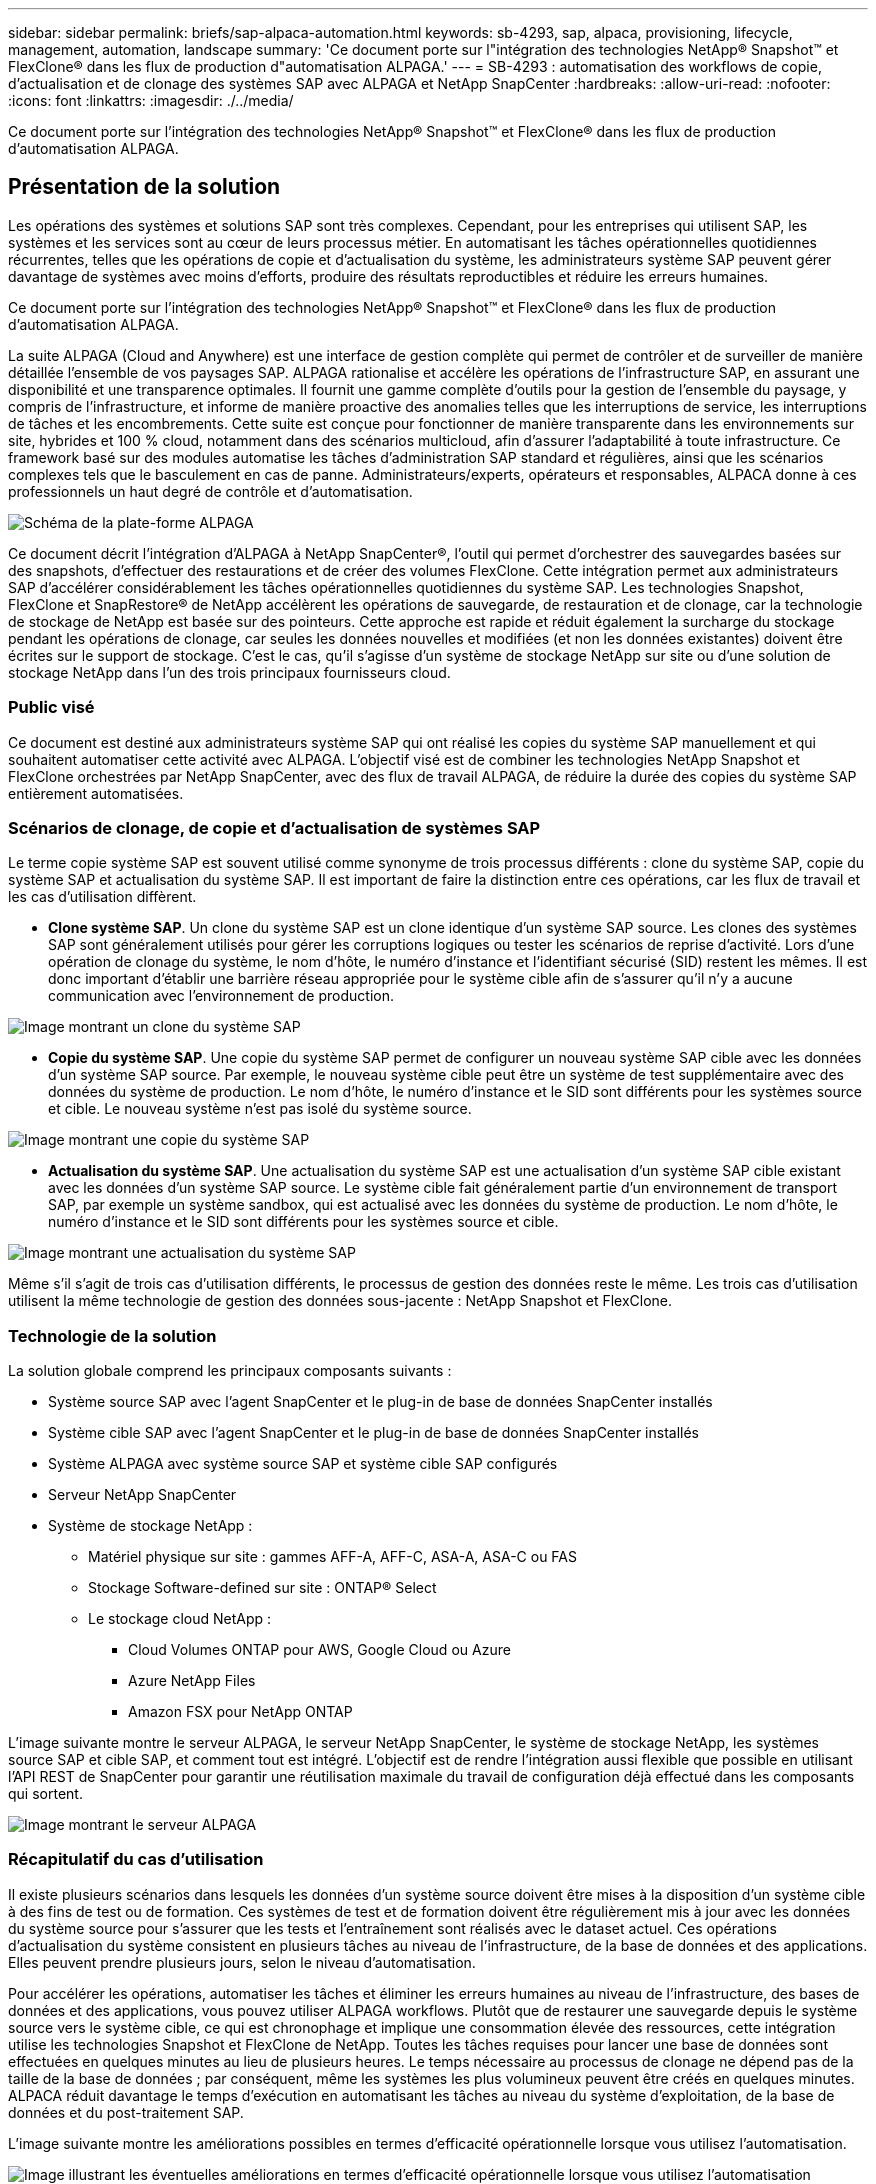 ---
sidebar: sidebar 
permalink: briefs/sap-alpaca-automation.html 
keywords: sb-4293, sap, alpaca, provisioning, lifecycle, management, automation, landscape 
summary: 'Ce document porte sur l"intégration des technologies NetApp® Snapshot™ et FlexClone® dans les flux de production d"automatisation ALPAGA.' 
---
= SB-4293 : automatisation des workflows de copie, d'actualisation et de clonage des systèmes SAP avec ALPAGA et NetApp SnapCenter
:hardbreaks:
:allow-uri-read: 
:nofooter: 
:icons: font
:linkattrs: 
:imagesdir: ./../media/


[role="lead"]
Ce document porte sur l'intégration des technologies NetApp® Snapshot™ et FlexClone® dans les flux de production d'automatisation ALPAGA.



== Présentation de la solution

Les opérations des systèmes et solutions SAP sont très complexes. Cependant, pour les entreprises qui utilisent SAP, les systèmes et les services sont au cœur de leurs processus métier. En automatisant les tâches opérationnelles quotidiennes récurrentes, telles que les opérations de copie et d'actualisation du système, les administrateurs système SAP peuvent gérer davantage de systèmes avec moins d'efforts, produire des résultats reproductibles et réduire les erreurs humaines.

Ce document porte sur l'intégration des technologies NetApp® Snapshot™ et FlexClone® dans les flux de production d'automatisation ALPAGA.

La suite ALPAGA (Cloud and Anywhere) est une interface de gestion complète qui permet de contrôler et de surveiller de manière détaillée l'ensemble de vos paysages SAP. ALPAGA rationalise et accélère les opérations de l'infrastructure SAP, en assurant une disponibilité et une transparence optimales. Il fournit une gamme complète d'outils pour la gestion de l'ensemble du paysage, y compris de l'infrastructure, et informe de manière proactive des anomalies telles que les interruptions de service, les interruptions de tâches et les encombrements. Cette suite est conçue pour fonctionner de manière transparente dans les environnements sur site, hybrides et 100 % cloud, notamment dans des scénarios multicloud, afin d'assurer l'adaptabilité à toute infrastructure. Ce framework basé sur des modules automatise les tâches d'administration SAP standard et régulières, ainsi que les scénarios complexes tels que le basculement en cas de panne. Administrateurs/experts, opérateurs et responsables, ALPACA donne à ces professionnels un haut degré de contrôle et d'automatisation.

image::sap-alpaca-image1.png[Schéma de la plate-forme ALPAGA]

Ce document décrit l'intégration d'ALPAGA à NetApp SnapCenter®, l'outil qui permet d'orchestrer des sauvegardes basées sur des snapshots, d'effectuer des restaurations et de créer des volumes FlexClone. Cette intégration permet aux administrateurs SAP d'accélérer considérablement les tâches opérationnelles quotidiennes du système SAP. Les technologies Snapshot, FlexClone et SnapRestore® de NetApp accélèrent les opérations de sauvegarde, de restauration et de clonage, car la technologie de stockage de NetApp est basée sur des pointeurs. Cette approche est rapide et réduit également la surcharge du stockage pendant les opérations de clonage, car seules les données nouvelles et modifiées (et non les données existantes) doivent être écrites sur le support de stockage. C'est le cas, qu'il s'agisse d'un système de stockage NetApp sur site ou d'une solution de stockage NetApp dans l'un des trois principaux fournisseurs cloud.



=== Public visé

Ce document est destiné aux administrateurs système SAP qui ont réalisé les copies du système SAP manuellement et qui souhaitent automatiser cette activité avec ALPAGA. L'objectif visé est de combiner les technologies NetApp Snapshot et FlexClone orchestrées par NetApp SnapCenter, avec des flux de travail ALPAGA, de réduire la durée des copies du système SAP entièrement automatisées.



=== Scénarios de clonage, de copie et d'actualisation de systèmes SAP

Le terme copie système SAP est souvent utilisé comme synonyme de trois processus différents : clone du système SAP, copie du système SAP et actualisation du système SAP. Il est important de faire la distinction entre ces opérations, car les flux de travail et les cas d'utilisation diffèrent.

* *Clone système SAP*. Un clone du système SAP est un clone identique d'un système SAP source. Les clones des systèmes SAP sont généralement utilisés pour gérer les corruptions logiques ou tester les scénarios de reprise d'activité. Lors d'une opération de clonage du système, le nom d'hôte, le numéro d'instance et l'identifiant sécurisé (SID) restent les mêmes. Il est donc important d'établir une barrière réseau appropriée pour le système cible afin de s'assurer qu'il n'y a aucune communication avec l'environnement de production.


image::sap-alpaca-image2.png[Image montrant un clone du système SAP]

* *Copie du système SAP*. Une copie du système SAP permet de configurer un nouveau système SAP cible avec les données d'un système SAP source. Par exemple, le nouveau système cible peut être un système de test supplémentaire avec des données du système de production. Le nom d'hôte, le numéro d'instance et le SID sont différents pour les systèmes source et cible. Le nouveau système n'est pas isolé du système source.


image::sap-alpaca-image3.png[Image montrant une copie du système SAP]

* *Actualisation du système SAP*. Une actualisation du système SAP est une actualisation d'un système SAP cible existant avec les données d'un système SAP source. Le système cible fait généralement partie d'un environnement de transport SAP, par exemple un système sandbox, qui est actualisé avec les données du système de production. Le nom d'hôte, le numéro d'instance et le SID sont différents pour les systèmes source et cible.


image::sap-alpaca-image4.png[Image montrant une actualisation du système SAP]

Même s'il s'agit de trois cas d'utilisation différents, le processus de gestion des données reste le même. Les trois cas d'utilisation utilisent la même technologie de gestion des données sous-jacente : NetApp Snapshot et FlexClone.



=== Technologie de la solution

La solution globale comprend les principaux composants suivants :

* Système source SAP avec l'agent SnapCenter et le plug-in de base de données SnapCenter installés
* Système cible SAP avec l'agent SnapCenter et le plug-in de base de données SnapCenter installés
* Système ALPAGA avec système source SAP et système cible SAP configurés
* Serveur NetApp SnapCenter
* Système de stockage NetApp :
+
** Matériel physique sur site : gammes AFF-A, AFF-C, ASA-A, ASA-C ou FAS
** Stockage Software-defined sur site : ONTAP® Select
** Le stockage cloud NetApp :
+
*** Cloud Volumes ONTAP pour AWS, Google Cloud ou Azure
*** Azure NetApp Files
*** Amazon FSX pour NetApp ONTAP






L'image suivante montre le serveur ALPAGA, le serveur NetApp SnapCenter, le système de stockage NetApp, les systèmes source SAP et cible SAP, et comment tout est intégré. L'objectif est de rendre l'intégration aussi flexible que possible en utilisant l'API REST de SnapCenter pour garantir une réutilisation maximale du travail de configuration déjà effectué dans les composants qui sortent.

image::sap-alpaca-image5.png[Image montrant le serveur ALPAGA,the NetApp SnapCenter server,the NetApp storage system]



=== Récapitulatif du cas d'utilisation

Il existe plusieurs scénarios dans lesquels les données d'un système source doivent être mises à la disposition d'un système cible à des fins de test ou de formation. Ces systèmes de test et de formation doivent être régulièrement mis à jour avec les données du système source pour s'assurer que les tests et l'entraînement sont réalisés avec le dataset actuel. Ces opérations d'actualisation du système consistent en plusieurs tâches au niveau de l'infrastructure, de la base de données et des applications. Elles peuvent prendre plusieurs jours, selon le niveau d'automatisation.

Pour accélérer les opérations, automatiser les tâches et éliminer les erreurs humaines au niveau de l'infrastructure, des bases de données et des applications, vous pouvez utiliser ALPAGA workflows. Plutôt que de restaurer une sauvegarde depuis le système source vers le système cible, ce qui est chronophage et implique une consommation élevée des ressources, cette intégration utilise les technologies Snapshot et FlexClone de NetApp. Toutes les tâches requises pour lancer une base de données sont effectuées en quelques minutes au lieu de plusieurs heures. Le temps nécessaire au processus de clonage ne dépend pas de la taille de la base de données ; par conséquent, même les systèmes les plus volumineux peuvent être créés en quelques minutes. ALPACA réduit davantage le temps d'exécution en automatisant les tâches au niveau du système d'exploitation, de la base de données et du post-traitement SAP.

L'image suivante montre les améliorations possibles en termes d'efficacité opérationnelle lorsque vous utilisez l'automatisation.

image::sap-alpaca-image6.png[Image illustrant les éventuelles améliorations en termes d'efficacité opérationnelle lorsque vous utilisez l'automatisation]



=== L'intégration des composants technologiques

L'intégration réelle de SnapCenter dans un workflow d'ALPAGA consiste à utiliser des scripts shell pour accéder à l'API REST de NetApp SnapCenter. Cette intégration basée sur l'API REST crée une copie Snapshot du système source SAP, crée un volume FlexClone et le monte sur le système cible SAP. Les administrateurs du stockage et SAP savent comment développer des scripts déclenchés par SnapCenter et exécutés par l'agent SnapCenter pour automatiser les tâches quotidiennes récurrentes. Cette architecture à couplage lâche, qui déclenche des tâches SnapCenter via des scripts shell, leur permet de réutiliser leurs procédures d'automatisation existantes pour obtenir les résultats souhaités plus rapidement en utilisant ALPAGA comme moteur de workflow pour une automatisation de bout en bout.



== Conclusion

L'association d'ALPACA et des technologies de gestion des données NetApp offre une solution puissante qui permet de réduire considérablement le temps et les efforts nécessaires aux tâches les plus complexes et les plus chronophages liées à l'administration du système SAP. Cette combinaison peut également aider à éviter la dérive de configuration que l'erreur humaine peut causer entre les systèmes.

Étant donné que les mises à jour du système, les copies, les clones et les tests de reprise d'activité sont des procédures très sensibles, l'implémentation d'une telle solution peut libérer un temps précieux sur l'administration. Il peut également renforcer la confiance que les membres du personnel du secteur d'activité ont dans les administrateurs système SAP. Ils verront combien de temps de dépannage peut être économisé et combien il est plus facile de copier des systèmes à des fins de test ou autres. Et ce, quel que soit l'endroit où les systèmes source et cible sont exploités : sur site, dans un cloud public, un cloud hybride ou un multicloud hybride.



== Où trouver des informations complémentaires

Pour en savoir plus sur les informations contenues dans ce document, consultez les documents et sites web suivants :

* link:https://pcg.io/de/sap/alpaca/["ALPAGA"]
* link:https://docs.netapp.com/us-en/netapp-solutions-sap/lifecycle/sc-copy-clone-introduction.html["Automatisation des opérations de copie et de clonage du système SAP HANA avec SnapCenter"]
* link:https://docs.netapp.com/us-en/snapcenter/sc-automation/reference_supported_rest_apis.html["API REST prises en charge pour le serveur SnapCenter et les plug-ins"]




== Historique des versions

[cols="25,25,50"]
|===
| Version | Date | Mettre à jour le résumé 


| Version 0.1 | 04.2024 | 1er projet. 


| Version 0.2 | 06.2024 | Converti au format html 
|===